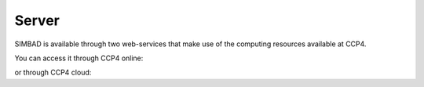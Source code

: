 .. _server:

Server
======

SIMBAD is available through two web-services that make use of the computing resources available at CCP4. 

You can access it through CCP4 online:


.. raw:: html

   <br>
   <div>
       <a href="https://ccp4serv7.rc-harwell.ac.uk/ccp4online/" class="btn btn-primary btn-lg">Go to CCP4 online</a>
   </div>
   </br>

or through CCP4 cloud:

.. raw:: html

   <br>
   <div>
       <a href="http://ccp4serv6.rc-harwell.ac.uk/jscofe/" class="btn btn-primary btn-lg">Go to CCP4 cloud</a>
   </div>
   </br>
